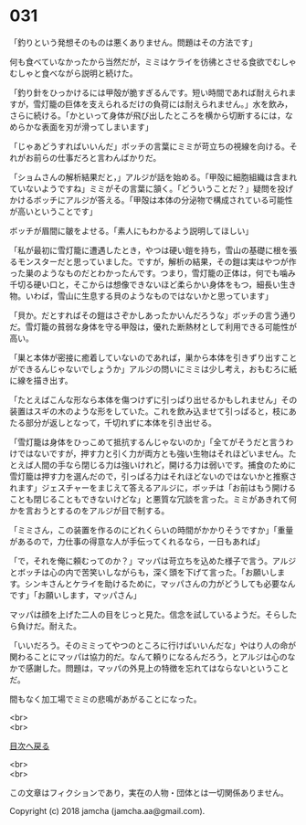 #+OPTIONS: toc:nil
#+OPTIONS: \n:t

* 031

  「釣りという発想そのものは悪くありません。問題はその方法です」

  何も食べていなかったから当然だが，ミミはケライを彷彿とさせる食欲でむしゃむしゃと食べながら説明と続けた。

  「釣り針をひっかけるには甲殻が脆すぎるんです。短い時間であれば耐えられますが，雪灯籠の巨体を支えられるだけの負荷には耐えられません。」水を飲み，さらに続ける。「かといって身体が飛び出したところを横から切断するには，なめらかな表面を刃が滑ってしまいます」

  「じゃあどうすればいいんだ」ボッチの言葉にミミが苛立ちの視線を向ける。それがお前らの仕事だろと言わんばかりだ。

  「ショムさんの解析結果だと，」アルジが話を始める。「甲殻に細胞組織は含まれていないようですね」ミミがその言葉に頷く。「どういうことだ？」疑問を投げかけるボッチにアルジが答える。「甲殻は本体の分泌物で構成されている可能性が高いということです」

  ボッチが眉間に皺をよせる。「素人にもわかるよう説明してほしい」

  「私が最初に雪灯籠に遭遇したとき，やつは硬い鎧を持ち，雪山の基礎に根を張るモンスターだと思っていました。ですが，解析の結果，その鎧は実はやつが作った巣のようなものだとわかったんです。つまり，雪灯籠の正体は，何でも噛み千切る硬い口と，そこからは想像できないほど柔らかい身体をもつ，細長い生き物。いわば，雪山に生息する貝のようなものではないかと思っています」

  「貝か。だとすればその鎧はさぞかしあったかいんだろうな」ボッチの言う通りだ。雪灯籠の貧弱な身体を守る甲殻は，優れた断熱材として利用できる可能性が高い。

  「巣と本体が密接に癒着していないのであれば，巣から本体を引きずり出すことができるんじゃないでしょうか」アルジの問いにミミは少し考え，おもむろに紙に線を描き出す。

  「たとえばこんな形なら本体を傷つけずに引っぱり出せるかもしれません」その装置はスギの木のような形をしていた。これを飲み込ませて引っぱると，枝にあたる部分が返しとなって，千切れずに本体を引き出せる。

  「雪灯籠は身体をひっこめて抵抗するんじゃないのか」「全てがそうだと言うわけではないですが，押す力と引く力が両方とも強い生物はそれほどいません。たとえば人間の手なら閉じる力は強いけれど，開ける力は弱いです。捕食のために雪灯籠は押す力を選んだので，引っぱる力はそれほどないのではないかと推察されます」ジェスチャーをまじえて答えるアルジに，ボッチは「お前はもう開けることも閉じることもできないけどな」と悪質な冗談を言った。ミミがあきれて何かを言おうとするのをアルジが目で制する。

  「ミミさん，この装置を作るのにどれくらいの時間がかかりそうですか」「重量があるので，力仕事の得意な人が手伝ってくれるなら，一日もあれば」

  「で，それを俺に頼むってのか？」マッパは苛立ちを込めた様子で言う。アルジとボッチは心の内で苦笑いしながらも，深く頭を下げて言った。「お願いします。シンキさんとケライを助けるために，マッパさんの力がどうしても必要なんです」「お願いします，マッパさん」

  マッパは顔を上げた二人の目をじっと見た。信念を試しているようだ。そらしたら負けだ。耐えた。

  「いいだろう。そのミミってやつのところに行けばいいんだな」やはり人の命が関わることにマッパは協力的だ。なんて頼りになるんだろう，とアルジは心のなかで感謝した。問題は，マッパの外見上の特徴を忘れてはならないということだ。

  間もなく加工場でミミの悲鳴があがることになった。

  <br>
  <br>
  
  [[https://github.com/jamcha-aa/OblivionReports/blob/master/README.md][目次へ戻る]]
  
  <br>
  <br>

  この文章はフィクションであり，実在の人物・団体とは一切関係ありません。

  Copyright (c) 2018 jamcha (jamcha.aa@gmail.com).

  [[http://creativecommons.org/licenses/by-nc-sa/4.0/deed][file:http://i.creativecommons.org/l/by-nc-sa/4.0/88x31.png]]
